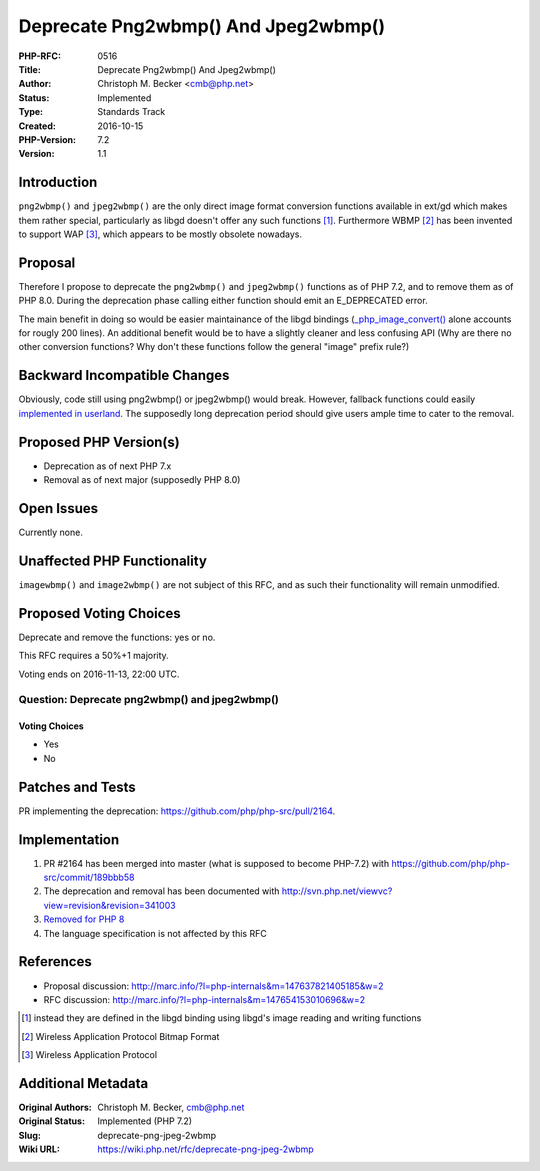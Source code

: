 Deprecate Png2wbmp() And Jpeg2wbmp()
====================================

:PHP-RFC: 0516
:Title: Deprecate Png2wbmp() And Jpeg2wbmp()
:Author: Christoph M. Becker <cmb@php.net>
:Status: Implemented
:Type: Standards Track
:Created: 2016-10-15
:PHP-Version: 7.2
:Version: 1.1

Introduction
------------

``png2wbmp()`` and ``jpeg2wbmp()`` are the only direct image format
conversion functions available in ext/gd which makes them rather
special, particularly as libgd doesn't offer any such functions  [1]_.
Furthermore WBMP  [2]_ has been invented to support WAP  [3]_, which
appears to be mostly obsolete nowadays.

Proposal
--------

Therefore I propose to deprecate the ``png2wbmp()`` and ``jpeg2wbmp()``
functions as of PHP 7.2, and to remove them as of PHP 8.0. During the
deprecation phase calling either function should emit an E_DEPRECATED
error.

The main benefit in doing so would be easier maintainance of the libgd
bindings
(`\_php_image_convert() <https://github.com/php/php-src/blob/PHP-7.0.12/ext/gd/gd.c#L4018-L4215>`__
alone accounts for rougly 200 lines). An additional benefit would be to
have a slightly cleaner and less confusing API (Why are there no other
conversion functions? Why don't these functions follow the general
"image" prefix rule?)

Backward Incompatible Changes
-----------------------------

Obviously, code still using png2wbmp() or jpeg2wbmp() would break.
However, fallback functions could easily `implemented in
userland <http://news.php.net/php.internals/96366>`__. The supposedly
long deprecation period should give users ample time to cater to the
removal.

Proposed PHP Version(s)
-----------------------

-  Deprecation as of next PHP 7.x
-  Removal as of next major (supposedly PHP 8.0)

Open Issues
-----------

Currently none.

Unaffected PHP Functionality
----------------------------

``imagewbmp()`` and ``image2wbmp()`` are not subject of this RFC, and as
such their functionality will remain unmodified.

Proposed Voting Choices
-----------------------

Deprecate and remove the functions: yes or no.

This RFC requires a 50%+1 majority.

Voting ends on 2016-11-13, 22:00 UTC.

Question: Deprecate png2wbmp() and jpeg2wbmp()
~~~~~~~~~~~~~~~~~~~~~~~~~~~~~~~~~~~~~~~~~~~~~~

Voting Choices
^^^^^^^^^^^^^^

-  Yes
-  No

Patches and Tests
-----------------

PR implementing the deprecation:
https://github.com/php/php-src/pull/2164.

Implementation
--------------

#. PR #2164 has been merged into master (what is supposed to become
   PHP-7.2) with https://github.com/php/php-src/commit/189bbb58
#. The deprecation and removal has been documented with
   http://svn.php.net/viewvc?view=revision&revision=341003
#. `Removed for PHP
   8 <http://git.php.net/?p=php-src.git;a=commit;h=e9736638828f3037b1b04fc02718d8d04351f9e0>`__
#. The language specification is not affected by this RFC

References
----------

-  Proposal discussion:
   http://marc.info/?l=php-internals&m=147637821405185&w=2
-  RFC discussion:
   http://marc.info/?l=php-internals&m=147654153010696&w=2

.. [1]
   instead they are defined in the libgd binding using libgd's image
   reading and writing functions

.. [2]
   Wireless Application Protocol Bitmap Format

.. [3]
   Wireless Application Protocol

Additional Metadata
-------------------

:Original Authors: Christoph M. Becker, cmb@php.net
:Original Status: Implemented (PHP 7.2)
:Slug: deprecate-png-jpeg-2wbmp
:Wiki URL: https://wiki.php.net/rfc/deprecate-png-jpeg-2wbmp
